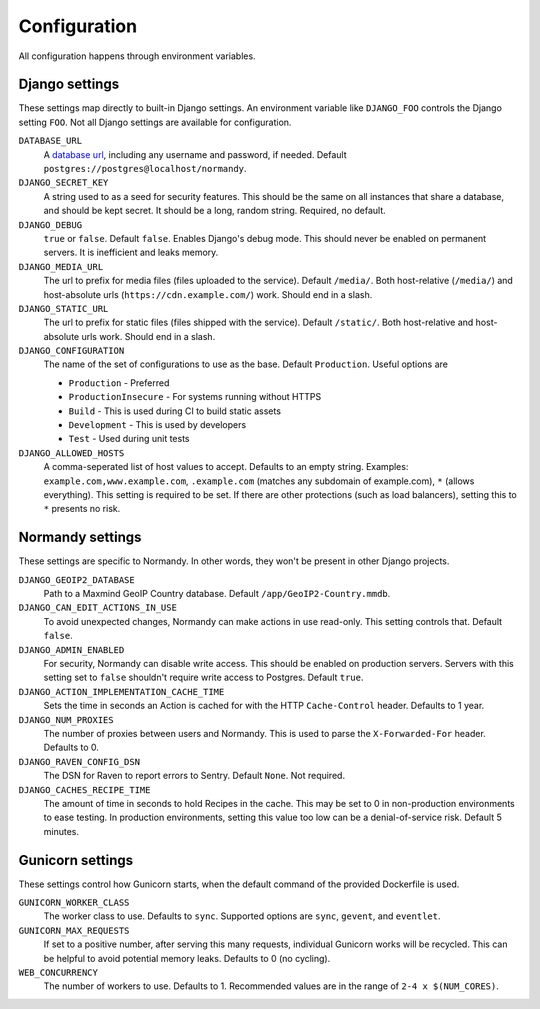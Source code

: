 Configuration
=============
All configuration happens through environment variables.

Django settings
---------------
These settings map directly to built-in Django settings. An environment
variable like ``DJANGO_FOO`` controls the Django setting ``FOO``. Not all
Django settings are available for configuration.

``DATABASE_URL``
    A `database url`_, including any username and password, if needed.
    Default ``postgres://postgres@localhost/normandy``.
``DJANGO_SECRET_KEY``
    A string used to as a seed for security features. This should be the same
    on all instances that share a database, and should be kept secret. It
    should be a long, random string. Required, no default.
``DJANGO_DEBUG``
    ``true`` or ``false``. Default ``false``. Enables Django's debug mode. This
    should never be enabled on permanent servers. It is inefficient and leaks
    memory.
``DJANGO_MEDIA_URL``
    The url to prefix for media files (files uploaded to the service).
    Default ``/media/``. Both host-relative (``/media/``) and host-absolute
    urls (``https://cdn.example.com/``) work. Should end in a slash.
``DJANGO_STATIC_URL``
    The url to prefix for static files (files shipped with the service).
    Default ``/static/``. Both host-relative and host-absolute urls work.
    Should end in a slash.
``DJANGO_CONFIGURATION``
    The name of the set of configurations to use as the base. Default
    ``Production``. Useful options are

    * ``Production`` - Preferred
    * ``ProductionInsecure`` - For systems running without HTTPS
    * ``Build`` - This is used during CI to build static assets
    * ``Development`` - This is used by developers
    * ``Test`` - Used during unit tests
``DJANGO_ALLOWED_HOSTS``
    A comma-seperated list of host values to accept. Defaults to an empty
    string. Examples: ``example.com,www.example.com``, ``.example.com``
    (matches any subdomain of example.com), ``*`` (allows everything). This
    setting is required to be set. If there are other protections (such as
    load balancers), setting this to ``*`` presents no risk.

Normandy settings
-----------------
These settings are specific to Normandy. In other words, they won't be present
in other Django projects.

``DJANGO_GEOIP2_DATABASE``
    Path to a Maxmind GeoIP Country database. Default ``/app/GeoIP2-Country.mmdb``.
``DJANGO_CAN_EDIT_ACTIONS_IN_USE``
    To avoid unexpected changes, Normandy can make actions in use read-only.
    This setting controls that. Default ``false``.
``DJANGO_ADMIN_ENABLED``
    For security, Normandy can disable write access. This should be enabled on
    production servers. Servers with this setting set to ``false`` shouldn't
    require write access to Postgres. Default ``true``.
``DJANGO_ACTION_IMPLEMENTATION_CACHE_TIME``
    Sets the time in seconds an Action is cached for with the HTTP
    ``Cache-Control`` header. Defaults to 1 year.
``DJANGO_NUM_PROXIES``
    The number of proxies between users and Normandy. This is used to parse
    the ``X-Forwarded-For`` header. Defaults to 0.
``DJANGO_RAVEN_CONFIG_DSN``
    The DSN for Raven to report errors to Sentry. Default ``None``. Not
    required.
``DJANGO_CACHES_RECIPE_TIME``
    The amount of time in seconds to hold Recipes in the cache. This may be set
    to 0 in non-production environments to ease testing. In production
    environments, setting this value too low can be a denial-of-service risk.
    Default 5 minutes.

.. _database url: https://github.com/kennethreitz/dj-database-url#url-schema

Gunicorn settings
-----------------
These settings control how Gunicorn starts, when the default command of the
provided Dockerfile is used.

``GUNICORN_WORKER_CLASS``
    The worker class to use. Defaults to ``sync``. Supported options are
    ``sync``, ``gevent``, and ``eventlet``.
``GUNICORN_MAX_REQUESTS``
    If set to a positive number, after serving this many requests, individual
    Gunicorn works will be recycled. This can be helpful to avoid potential
    memory leaks. Defaults to 0 (no cycling).
``WEB_CONCURRENCY``
    The number of workers to use. Defaults to 1. Recommended values are in the
    range of ``2-4 x $(NUM_CORES)``.

